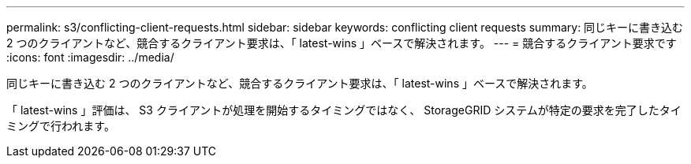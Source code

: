 ---
permalink: s3/conflicting-client-requests.html 
sidebar: sidebar 
keywords: conflicting client requests 
summary: 同じキーに書き込む 2 つのクライアントなど、競合するクライアント要求は、「 latest-wins 」ベースで解決されます。 
---
= 競合するクライアント要求です
:icons: font
:imagesdir: ../media/


[role="lead"]
同じキーに書き込む 2 つのクライアントなど、競合するクライアント要求は、「 latest-wins 」ベースで解決されます。

「 latest-wins 」評価は、 S3 クライアントが処理を開始するタイミングではなく、 StorageGRID システムが特定の要求を完了したタイミングで行われます。
